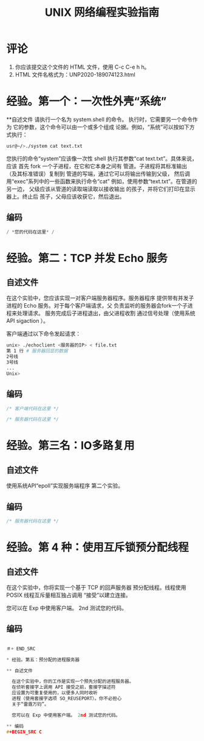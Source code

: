 #+TITLE: UNIX 网络编程实验指南
#+日期：<2021-03-23 星期二>
#+作者：<你的名字>和<你的ID>

* 评论

1. 你应该提交这个文件的 HTML 文件，使用 C-c C-e h h。
2. HTML 文件名格式为：UNP2020-189074123.html

* 经验。第一个：一次性外壳“系统”

**自述文件
   请执行一个名为 system.shell 的命令。
   执行时，它需要另一个命令作为
   它的参数，这个命令可以由一个或多个组成
   论据。例如，“系统”可以按如下方式执行：

#+BEGIN_SRC sh
  usr@~/>./system cat text.txt

#+END_SRC

   您执行的命令“system”应该像一次性
   shell 执行其参数“cat text.txt”。具体来说，应该
   首先 fork 一个子进程，在它和它本身之间有
   管道。子进程将其标准输出（及其标准错误）复制到
   管道的写端，通过它可以将输出传输到父级，
   然后调用“exec”系列中的一些函数来执行命令“cat”
   例如，使用参数“text.txt”。在管道的另一边，
   父级应该从管道的读取端读取以接收输出
   的孩子，并将它们打印在显示器上。终止后
   孩子，父母应该收获它，然后退出。
   
** 编码
#+BEGIN_SRC C
/ *您的代码在这里* /
#+END_SRC


* 经验。第二：TCP 并发 Echo 服务

** 自述文件
  在这个实验中，您应该实现一对客户端服务器程序。服务器程序
  提供带有并发子进程的 Echo 服务。对于每个客户端请求，父
  负责监听的服务器会fork一个子进程来处理请求。
  服务完成后子进程退出，由父进程收割
  通过信号处理（使用系统 API sigaction ）。

  客户端通过以下命令发起请求：

#+BEGIN_SRC sh
unix> ./echoclient <服务器的IP> < file.txt
第 1 行 # 服务器回显的数据
2号线
3号线
...
Unix>
#+END_SRC

** 编码
  
#+BEGIN_SRC C
/* 客户端代码在这里 */
#+END_SRC

#+BEGIN_SRC C
/* 服务器代码在这里 */
#+END_SRC

* 经验。第三名：IO多路复用
  
** 自述文件
  使用系统API“epoll”实现服务端程序
  第二个实验。

** 编码
#+BEGIN_SRC c
  /* 服务器代码在这里 */
#+END_SRC

* 经验。第 4 种：使用互斥锁预分配线程

** 自述文件
  在这个实验中，你将实现一个基于 TCP 的回声服务器
  预分配线程。线程使用 POSIX 线程互斥量相互独占调用
  “接受”以建立连接。

  您可以在 Exp 中使用客户端。 2nd 测试您的代码。
** 编码

#+BEGIN_SRC C

＃+ END_SRC

* 经验。第五：预分配的进程服务器

** 自述文件

  在这个实验中，你的工作是实现一个预先分配的进程服务器。
  在侦听套接字上调用 API 接受之前，套接字描述符
  应设置为可重复使用的，以便多人同时收听
  进程（使用套接字选项 SO_REUSEPORT）。你不必担心
  关于“雷霆万钧”。

  您可以在 Exp 中使用客户端。 2nd 测试您的代码。

** 编码
#+BEGIN_SRC C

#+END_SRC